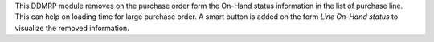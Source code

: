 This DDMRP module removes on the purchase order form the On-Hand status
information in the list of purchase line. This can help on loading time for
large purchase order.
A smart button is added on the form `Line On-Hand status` to visualize the
removed information.
